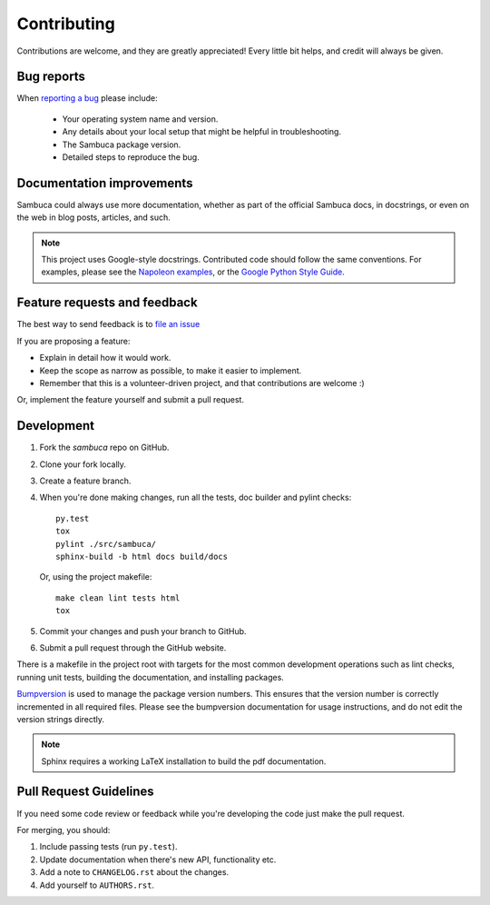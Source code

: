 ============
Contributing
============

Contributions are welcome, and they are greatly appreciated! Every
little bit helps, and credit will always be given.

Bug reports
-----------

When `reporting a bug <https://github.com/csiro-aquatic-remote-sensing/sambuca/issues>`_ please include:

    * Your operating system name and version.
    * Any details about your local setup that might be helpful in troubleshooting.
    * The Sambuca package version.
    * Detailed steps to reproduce the bug.

Documentation improvements
--------------------------

Sambuca could always use more documentation, whether as part of the
official Sambuca docs, in docstrings, or even on the web in blog posts,
articles, and such.

.. note:: This project uses Google-style docstrings.
   Contributed code should follow the same conventions.
   For examples, please see the `Napoleon examples
   <http://sphinxcontrib-napoleon.readthedocs.org/en/latest/example_google.html>`_,
   or the `Google Python Style Guide
   <http://google-styleguide.googlecode.com/svn/trunk/pyguide.html>`_.


Feature requests and feedback
-----------------------------

The best way to send feedback is to `file an issue <https://github.com/csiro-aquatic-remote-sensing/sambuca/issues>`_

If you are proposing a feature:

* Explain in detail how it would work.
* Keep the scope as narrow as possible, to make it easier to implement.
* Remember that this is a volunteer-driven project, and that contributions are welcome :)

Or, implement the feature yourself and submit a pull request.

Development
-----------

1. Fork the `sambuca` repo on GitHub.
2. Clone your fork locally.
3. Create a feature branch.
4. When you're done making changes, run all the tests, doc builder and pylint
   checks::

    py.test
    tox
    pylint ./src/sambuca/
    sphinx-build -b html docs build/docs

   Or, using the project makefile::

    make clean lint tests html
    tox

5. Commit your changes and push your branch to GitHub.
6. Submit a pull request through the GitHub website.

There is a makefile in the project root with targets for the most common
development operations such as lint checks, running unit tests, building the
documentation, and installing packages.

`Bumpversion <https://pypi.python.org/pypi/bumpversion>`_ is used to manage the
package version numbers. This ensures that the version number is correctly
incremented in all required files. Please see the bumpversion documentation for
usage instructions, and do not edit the version strings directly.

.. note:: Sphinx requires a working LaTeX installation to build the pdf documentation.

Pull Request Guidelines
-----------------------

If you need some code review or feedback while you're developing the code just make the pull request.

For merging, you should:

1. Include passing tests (run ``py.test``).
2. Update documentation when there's new API, functionality etc.
3. Add a note to ``CHANGELOG.rst`` about the changes.
4. Add yourself to ``AUTHORS.rst``.
